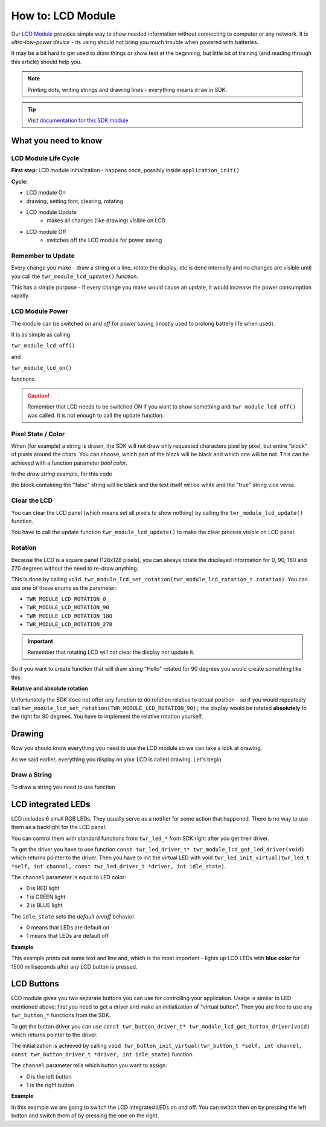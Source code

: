 ##################
How to: LCD Module
##################

Our `LCD Module <https://shop.hardwario.com/lcd-module-bg/>`_ provides simple way to show needed information without connecting to computer or any network.
It is *ultra-low-power device* - its using should not bring you much trouble when powered with batteries.

It may be a bit hard to get used to draw things or show text at the beginning,
but little bit of training (and reading through this article) should help you.

.. note::

    Printing dots, writing strings and drawing lines - everything means ``draw`` in SDK.

.. tip::

    Visit `documentation for this SDK module <https://sdk.hardwario.com/group__twr__module__lcd.html>`_

*********************
What you need to know
*********************

LCD Module Life Cycle
*********************

**First step**: LCD module initialization - happens once, possibly inside ``application_init()``

**Cycle:**

- LCD module On
- drawing, setting font, clearing, rotating
- LCD module Update
    - makes all changes (like drawing) visible on LCD
- LCD module Off
    - switches off the LCD module for power saving

Remember to Update
******************

Every change you make - draw a string or a line, rotate the display, etc is done internally
and no changes are visible until you call the ``twr_module_lcd_update()`` function.

This has a simple purpose - if every change you make would cause an update, it would increase the power consumption rapidly.

LCD Module Power
****************

The module can be switched *on* and *off* for power saving (mostly used to prolong battery life when used).

It is as simple as calling

``twr_module_lcd_off()``

and

``twr_module_lcd_on()``

functions.

.. caution::

    Remember that LCD needs to be switched ON if you want to show something and ``twr_module_lcd_off()`` was called. It is not enough to call the update function.

Pixel State / Color
*******************

When (for example) a string is drawn, the SDK will not draw only requested characters pixel by pixel, but entire "block" of pixels around the chars.
You can choose, which part of the block will be black and which one will be not. This can be achieved with a function parameter *bool color*.

In the *draw string* example, for this code

.. code-block:: c
    :linenos:

    twr_module_lcd_draw_string(5, 5, "false", false);
    twr_module_lcd_draw_string(5, 20, "true", true);
    twr_module_lcd_update();

the block containing the "false" string will be black and the text itself will be white and the "true" string vice versa.

Clear the LCD
*************

You can clear the LCD panel (which means set all pixels to show nothing) by calling the ``twr_module_lcd_update()`` function.

You have to call the update function ``twr_module_lcd_update()`` to make the clear process visible on LCD panel.

Rotation
********

Because the LCD is a square panel (128x128 pixels), you can
always rotate the displayed information for 0, 90, 180 and 270 degrees without the need to re-draw anything.

This is done by calling ``void twr_module_lcd_set_rotation(twr_module_lcd_rotation_t rotation)``. You can use one of these enums as the parameter:

- ``TWR_MODULE_LCD_ROTATION_0``
- ``TWR_MODULE_LCD_ROTATION_90``
- ``TWR_MODULE_LCD_ROTATION_180``
- ``TWR_MODULE_LCD_ROTATION_270``

.. important::

    Remember that rotating LCD will not clear the display nor update it.

So if you want to create function that will draw string "Hello" rotated for 90 degrees you would create something like this:

.. code-block:: c
    :linenos:

    void helloDraw()
    {
        twr_module_lcd_clear();
        twr_module_lcd_draw_string(5, 5, "Hello", false);
        twr_module_lcd_set_rotation(TWR_MODULE_LCD_ROTATION_90);
        twr_module_lcd_update();
    }

**Relative and absolute rotation**

Unfortunately the SDK does not offer any function to do rotation relative to actual
position - so if you would repeatedly call ``twr_module_lcd_set_rotation(TWR_MODULE_LCD_ROTATION_90);``
the display would be rotated **absolutely** to the right for 90 degrees. You have to implement the relative rotation yourself.

*******
Drawing
*******

Now you should know everything you need to use the LCD module so we can take a look at drawing.

As we said earlier, everything you display on your LCD is called drawing. Let's begin.

Draw a String
*************

To draw a string you need to use function

.. code-block::
    :linenos:

    with parameters:

    - `left` - number of pixels from left edge (you can set this to `2` for better readability - the text won't stick to the left edge of LCD)
    - `top` - number of pixels from the top edge
    - `*str` - string to be printed
    - `color` - in other words - what should be black (see *Pixel state* above)


    ### Draw a Line
    Drawing a line is as simple as calling function form [SDK](https://sdk.hardwario.com/group__twr__module__lcd.html#ga9eb9b7c644a7cdec4be4e97fffb6be2a). **Remember that parameters for this function are not absolute coordinates, but a relative distance from top and left edges.**

    **Examples**

    // draws a line from the bottom left to the top right corner
    twr_module_lcd_draw_line(0, 128, 128, 0, true);

    // draws a line from the bottom left to the top right corner
    twr_module_lcd_draw_line(0, 0, 128, 128, true);

*******************
LCD integrated LEDs
*******************

LCD includes 6 small RGB LEDs. They usually serve as a notifier for some action that happened. There is no way to use them as a backlight for the LCD panel.

You can control them with standard functions from ``twr_led_*`` from SDK right after you get their driver.

To get the driver you have to use function ``const twr_led_driver_t* twr_module_lcd_get_led_driver(void)`` which returns pointer to the driver.
Then you have to init the virtual LED with void ``twr_led_init_virtual(twr_led_t *self, int channel, const twr_led_driver_t *driver, int idle_state)``.

The ``channel`` parameter is equal to LED color:

- 0 is RED light
- 1 is GREEN light
- 2 is BLUE light

The ``idle_state`` sets the *default on/off* behavior.

- 0 means that LEDs are default on
- 1 means that LEDs are default off

**Example**

This example prints out some text and line and, which is the most important - lights up LCD LEDs with **blue color** for 1500 milliseconds after any LCD button is pressed.

.. code-block:: c
    :linenos:

    #include <twr.h>
    #include <twr_led.h>

    twr_button_t button;
    twr_led_t lcdLed;

    void button_event_handler(twr_button_t *self, twr_button_event_t event, void *event_param)
    {
        (void) self;
        (void) event_param;

        if (event == TWR_BUTTON_EVENT_PRESS)
        {
            twr_led_pulse(&lcdLed, 1500);

            char hello[6] = "Hello";
            twr_module_lcd_draw_string(10, 5, hello, true);
            twr_module_lcd_draw_line(0, 21, 128, 23, true);

            twr_module_lcd_update();
        }
    }

    void application_init(void)
    {
        twr_button_init(&button, TWR_GPIO_BUTTON, TWR_GPIO_PULL_DOWN, false);
        twr_button_set_event_handler(&button, button_event_handler, NULL);

        const twr_led_driver_t* driver = twr_module_lcd_get_led_driver();
        twr_led_init_virtual(&lcdLed, TWR_MODULE_LCD_LED_BLUE, driver, 1);

        twr_module_lcd_init();
        twr_module_lcd_set_font(&twr_font_ubuntu_15);
    }

***********
LCD Buttons
***********

LCD module gives you two separate buttons you can use for controlling your application.
Usage is similar to LED mentioned above: first you need to get a driver and make an initialization of "virtual button".
Then you are free to use any ``twr_button_*`` functions from the SDK.

To get the button driver you can use ``const twr_button_driver_t* twr_module_lcd_get_button_driver(void)`` which returns pointer to the driver.

The initialization is achieved by calling ``void twr_button_init_virtual(twr_button_t *self, int channel, const twr_button_driver_t *driver, int idle_state)`` function.

The ``channel`` parameter tells which button you want to assign:

- 0 is the left button
- 1 is the right button

**Example**

In this example we are going to switch the LCD integrated LEDs on and off.
You can switch then on by pressing the left button and switch them of by pressing the one on the right.

.. code-block:: c
    :linenos:

    #include <twr.h>
    #include <twr_led.h>
    #include <twr_button.h>

    twr_button_t button_left;
    twr_button_t button_right;
    twr_led_t lcdLed;

    void button_event_handler(twr_button_t *self, twr_button_event_t event, void *event_param)
    {
        (void) self;

        if (event == TWR_BUTTON_EVENT_PRESS && (int) event_param == 0) {
            twr_led_set_mode(&lcdLed, TWR_LED_MODE_ON);
        } else if (event == TWR_BUTTON_EVENT_PRESS && (int) event_param == 1) {
            twr_led_set_mode(&lcdLed, TWR_LED_MODE_OFF);
        }

    }

    void application_init(void)
    {
        const twr_led_driver_t* driver = twr_module_lcd_get_led_driver();
        twr_led_init_virtual(&lcdLed, 2, driver, 1);

        const twr_button_driver_t* lcdButtonDriver =  twr_module_lcd_get_button_driver();
        twr_button_init_virtual(&button_left, 0, lcdButtonDriver, 0);
        twr_button_init_virtual(&button_right, 1, lcdButtonDriver, 0);

        twr_button_set_event_handler(&button_left, button_event_handler, (int*)0);
        twr_button_set_event_handler(&button_right, button_event_handler, (int*)1);

        twr_module_lcd_init();
        twr_module_lcd_set_font(&twr_font_ubuntu_15);
    }
